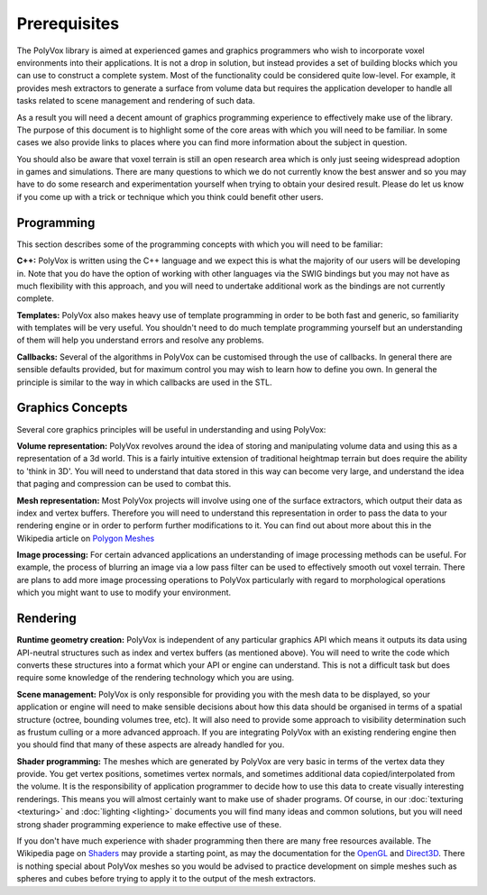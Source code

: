 *************
Prerequisites
*************
The PolyVox library is aimed at experienced games and graphics programmers who wish to incorporate voxel environments into their applications. It is not a drop in solution, but instead provides a set of building blocks which you can use to construct a complete system. Most of the functionality could be considered quite low-level. For example, it provides mesh extractors to generate a surface from volume data but requires the application developer to handle all tasks related to scene management and rendering of such data.

As a result you will need a decent amount of graphics programming experience to effectively make use of the library. The purpose of this document is to highlight some of the core areas with which you will need to be familiar. In some cases we also provide links to places where you can find more information about the subject in question.

You should also be aware that voxel terrain is still an open research area which is only just seeing widespread adoption in games and simulations. There are many questions to which we do not currently know the best answer and so you may have to do some research and experimentation yourself when trying to obtain your desired result. Please do let us know if you come up with a trick or technique which you think could benefit other users.

Programming
===========
This section describes some of the programming concepts with which you will need to be familiar:

**C++:** PolyVox is written using the C++ language and we expect this is what the majority of our users will be developing in. Note that you do have the option of working with other languages via the SWIG bindings but you may not have as much flexibility with this approach, and you will need to undertake additional work as the bindings are not currently complete.

**Templates:** PolyVox also makes heavy use of template programming in order to be both fast and generic, so familiarity with templates will be very useful. You shouldn't need to do much template programming yourself but an understanding of them will help you understand errors and resolve any problems.

**Callbacks:** Several of the algorithms in PolyVox can be customised through the use of callbacks. In general there are sensible defaults provided, but for maximum control you may wish to learn how to define you own. In general the principle is similar to the way in which callbacks are used in the STL.

Graphics Concepts
=================
Several core graphics principles will be useful in understanding and using PolyVox:

**Volume representation:** PolyVox revolves around the idea of storing and manipulating volume data and using this as a representation of a 3d world. This is a fairly intuitive extension of traditional heightmap terrain but does require the ability to 'think in 3D'. You will need to understand that data stored in this way can become very large, and understand the idea that paging and compression can be used to combat this.

**Mesh representation:** Most PolyVox projects will involve using one of the surface extractors, which output their data as index and vertex buffers. Therefore you will need to understand this representation in order to pass the data to your rendering engine or in order to perform further modifications to it. You can find out about more about this in the Wikipedia article on `Polygon Meshes <https://en.wikipedia.org/wiki/Polygon_mesh>`_

**Image processing:** For certain advanced applications an understanding of image processing methods can be useful. For example, the process of blurring an image via a low pass filter can be used to effectively smooth out voxel terrain. There are plans to add more image processing operations to PolyVox particularly with regard to morphological operations which you might want to use to modify your environment.

Rendering
=========
**Runtime geometry creation:** PolyVox is independent of any particular graphics API which means it outputs its data using API-neutral structures such as index and vertex buffers (as mentioned above). You will need to write the code which converts these structures into a format which your API or engine can understand. This is not a difficult task but does require some knowledge of the rendering technology which you are using.

**Scene management:** PolyVox is only responsible for providing you with the mesh data to be displayed, so your application or engine will need to make sensible decisions about how this data should be organised in terms of a spatial structure (octree, bounding volumes tree, etc). It will also need to provide some approach to visibility determination such as frustum culling or a more advanced approach. If you are integrating PolyVox with an existing rendering engine then you should find that many of these aspects are already handled for you.

**Shader programming:** The meshes which are generated by PolyVox are very basic in terms of the vertex data they provide. You get vertex positions, sometimes vertex normals, and sometimes additional data copied/interpolated from the volume. It is the responsibility of application programmer to decide how to use this data to create visually interesting renderings. This means you will almost certainly want to make use of shader programs. Of course, in our :doc:`texturing <texturing>` and :doc:`lighting <lighting>` documents you will find many ideas and common solutions, but you will need strong shader programming experience to make effective use of these.

If you don't have much experience with shader programming then there are many free resources available. The Wikipedia page on `Shaders <https://en.wikipedia.org/wiki/Shader>`_ may provide a starting point, as may the documentation for the `OpenGL <https://www.opengl.org/documentation/>`_ and `Direct3D <https://msdn.microsoft.com/en-us/library/windows/desktop/ff476080>`_. There is nothing special about PolyVox meshes so you would be advised to practice development on simple meshes such as spheres and cubes before trying to apply it to the output of the mesh extractors.